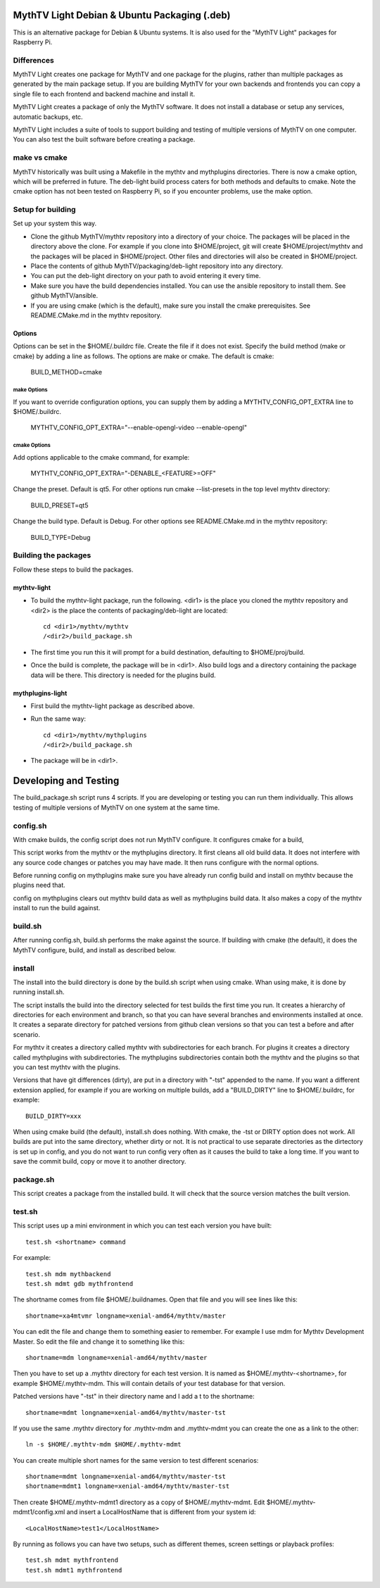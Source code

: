 MythTV Light Debian & Ubuntu Packaging (.deb)
=============================================
This is an alternative package for Debian & Ubuntu systems.
It is also used for the "MythTV Light" packages for Raspberry Pi.

Differences
-----------
MythTV Light creates one package for MythTV and one package
for the plugins, rather than multiple packages as generated by
the main package setup. If you are building MythTV for your
own backends and frontends you can copy a single file to each
frontend and backend machine and install it.

MythTV Light creates a package of only the MythTV software. It
does not install a database or setup any services, automatic
backups, etc.

MythTV Light includes a suite of tools to support building and
testing of multiple versions of MythTV on one computer. You can
also test the built software before creating a package.

make vs cmake
-------------
MythTV historically was built using a Makefile in the mythtv and mythplugins
directories. There is now a cmake option, which will be preferred in future.
The deb-light build process caters for both methods and defaults to cmake.
Note the cmake option has not been tested on Raspberry Pi, so if you
encounter problems, use the make option.

Setup for building
------------------
Set up your system this way.

- Clone the github MythTV/mythtv repository into a directory of your
  choice. The packages will be placed in the directory above the
  clone. For example if you
  clone into $HOME/project, git will create $HOME/project/mythtv and the
  packages will be placed in $HOME/project. Other files and directories
  will also be created in $HOME/project.
- Place the contents of github MythTV/packaging/deb-light repository into
  any directory.
- You can put the deb-light directory on your
  path to avoid entering it every time.
- Make sure you have the build dependencies installed. You can use the
  ansible repository to install them. See github MythTV/ansible.
- If you are using cmake (which is the default), make sure you install the
  cmake prerequisites. See README.CMake.md in  the mythtv repository.

Options
.......
Options can be set in the $HOME/.buildrc file. Create the file if it does not
exist. Specify the build method (make or cmake) by adding a line as follows.
The options are make or cmake. The default is cmake:

    BUILD_METHOD=cmake

make Options
^^^^^^^^^^^^

If you want to override configuration options, you can supply them by
adding a MYTHTV_CONFIG_OPT_EXTRA line to $HOME/.buildrc.

  MYTHTV_CONFIG_OPT_EXTRA="--enable-opengl-video --enable-opengl"

cmake Options
^^^^^^^^^^^^^

Add options applicable to the cmake command, for example:

  MYTHTV_CONFIG_OPT_EXTRA="-DENABLE_<FEATURE>=OFF"

Change the preset. Default is qt5. For other options run cmake --list-presets
in the top level mythtv directory:

    BUILD_PRESET=qt5

Change the build type. Default is Debug. For other options see README.CMake.md
in the mythtv repository:

    BUILD_TYPE=Debug

Building the packages
---------------------
Follow these steps to build the packages.

mythtv-light
............

- To build the mythtv-light package, run the following. <dir1> is the place
  you cloned the mythtv repository and <dir2> is the place the contents
  of packaging/deb-light are located::

    cd <dir1>/mythtv/mythtv
    /<dir2>/build_package.sh

- The first time you run this it will prompt for a build destination,
  defaulting to $HOME/proj/build.
- Once the build is complete, the package will be in <dir1>. Also build
  logs and a directory containing the package data will be there. This
  directory is needed for the plugins build.

mythplugins-light
.................

- First build the mythtv-light package as described above.
- Run the same way::

    cd <dir1>/mythtv/mythplugins
    /<dir2>/build_package.sh

- The package will be in <dir1>.

Developing and Testing
======================

The build_package.sh script runs 4 scripts. If you are developing or testing
you can run them individually. This allows testing of multiple versions
of MythTV on one system at the same time.

config.sh
---------
With cmake builds, the config script does not run MythTV configure. It
configures cmake for a build,

This script works from the mythtv or the mythplugins directory. It first
cleans all old build data. It does not interfere with any source code
changes or patches you may have made. It then runs configure with the
normal options.

Before running config on mythplugins make sure you have already run
config build and install on mythtv because the plugins need that.

config on mythplugins clears out mythtv build data as well as mythplugins
build data. It also makes a copy of the mythtv install to run the build
against.

build.sh
--------
After running config.sh, build.sh performs the make against the source.
If building with cmake (the default), it does the MythTV configure, build, and install as described below.

install
-------
The install into the build directory is done by the build.sh script
when using cmake. Whan using make, it is done by running install.sh.

The script installs the build into the directory selected for test builds
the first time you run. It creates a hierarchy of directories for
each environment and branch, so that you can have several branches and
environments installed at once. It creates a separate directory for patched
versions from github clean versions so that you can test a before and after
scenario.

For mythtv it creates a directory called mythtv with subdirectories for
each branch. For plugins it creates a directory called mythplugins with
subdirectories. The mythplugins subdirectories contain both the mythtv and
the plugins so that you can test mythtv with the plugins.

Versions that have git differences (dirty), are put in a directory with "-tst"
appended to the name. If you want a different extension applied, for example
if you are working on multiple builds, add a "BUILD_DIRTY" line
to $HOME/.buildrc, for example::

  BUILD_DIRTY=xxx

When using cmake build (the default), install.sh does nothing. With cmake,
the -tst or DIRTY option does not work. All builds are put into the same
directory, whether dirty or not. It is not practical to use separate
directories as the dirtectory is set up in config, and you do not want to
run config very often as it causes the build to take a long time. If you 
want to save the commit build, copy or move it to another directory.

package.sh
----------
This script creates a package from the installed build. It will check that
the source version matches the built version.

test.sh
-------
This script uses up a mini environment in which you can test each version
you have built::

  test.sh <shortname> command

For example::

  test.sh mdm mythbackend
  test.sh mdmt gdb mythfrontend

The shortname comes from file $HOME/.buildnames. Open that file and you
will see lines like this::

  shortname=xa4mtvmr longname=xenial-amd64/mythtv/master

You can edit the file and change them to something easier to remember.
For example I use mdm for Mythtv Development Master. So edit the file and
change it to something like this::

  shortname=mdm longname=xenial-amd64/mythtv/master

Then you have to set up a .mythtv directory for each test version. It is
named as $HOME/.mythtv-<shortname>, for example $HOME/.mythtv-mdm. This
will contain details of your test database for that version.

Patched versions have "-tst" in their directory name and I add a t to the
shortname::

  shortname=mdmt longname=xenial-amd64/mythtv/master-tst

If you use the same .mythtv directory for .mythtv-mdm and .mythtv-mdmt
you can create the one as a link to the other::

  ln -s $HOME/.mythtv-mdm $HOME/.mythtv-mdmt

You can create multiple short names for the same version to test different
scenarios::

  shortname=mdmt longname=xenial-amd64/mythtv/master-tst
  shortname=mdmt1 longname=xenial-amd64/mythtv/master-tst

Then create $HOME/.mythtv-mdmt1 directory as a copy of $HOME/.mythtv-mdmt.
Edit $HOME/.mythtv-mdmt1/config.xml and insert a LocalHostName that is different
from your system id::

  <LocalHostName>test1</LocalHostName>

By running as follows you can have two setups, such as different themes,
screen settings or playback profiles::

  test.sh mdmt mythfrontend
  test.sh mdmt1 mythfrontend

